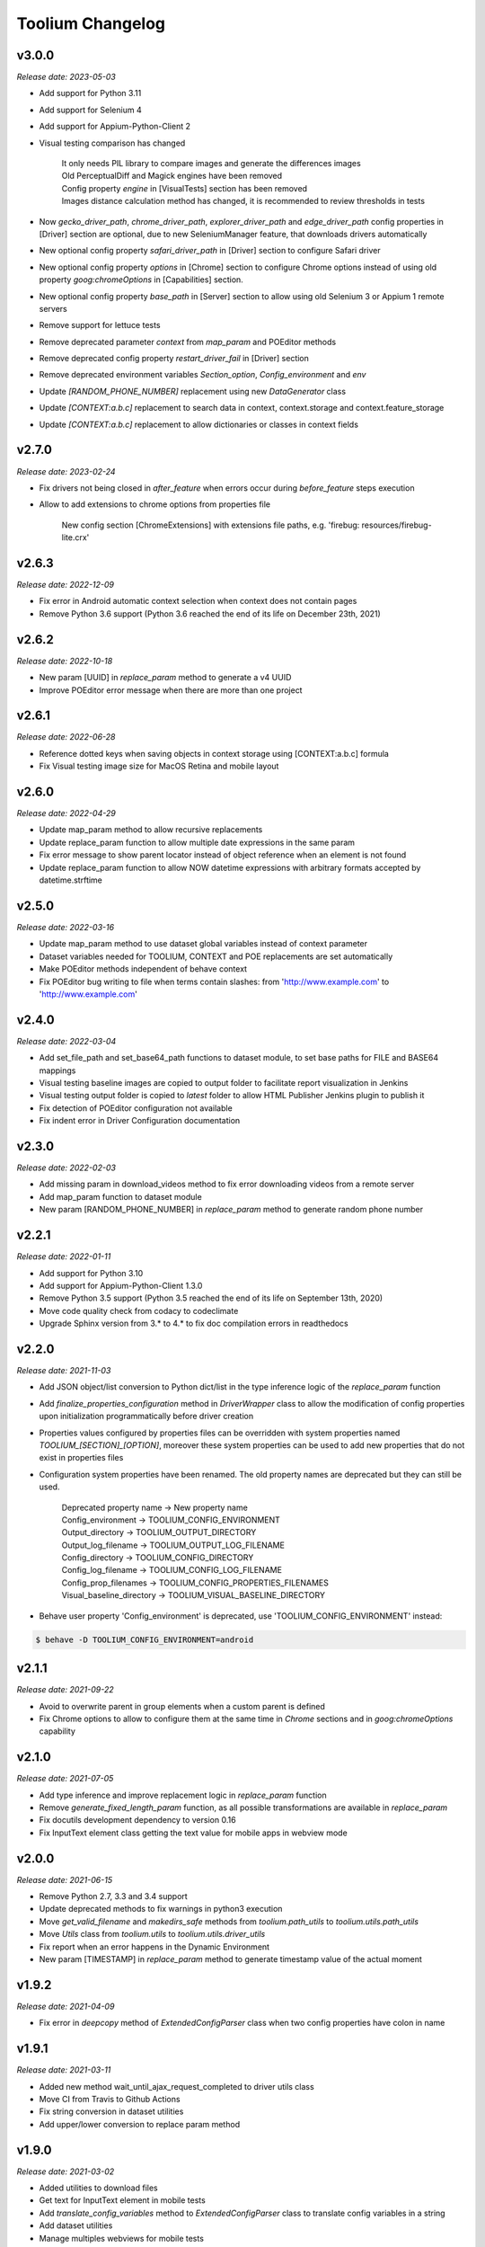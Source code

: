 Toolium Changelog
=================

v3.0.0
------

*Release date: 2023-05-03*

- Add support for Python 3.11
- Add support for Selenium 4
- Add support for Appium-Python-Client 2
- Visual testing comparison has changed

   | It only needs PIL library to compare images and generate the differences images
   | Old PerceptualDiff and Magick engines have been removed
   | Config property `engine` in [VisualTests] section has been removed
   | Images distance calculation method has changed, it is recommended to review thresholds in tests

- Now `gecko_driver_path`, `chrome_driver_path`, `explorer_driver_path` and `edge_driver_path` config properties
  in [Driver] section are optional, due to new SeleniumManager feature, that downloads drivers automatically
- New optional config property `safari_driver_path` in [Driver] section to configure Safari driver
- New optional config property `options` in [Chrome] section to configure Chrome options instead of using old
  property `goog:chromeOptions` in [Capabilities] section.
- New optional config property `base_path` in [Server] section to allow using old Selenium 3 or Appium 1 remote servers
- Remove support for lettuce tests
- Remove deprecated parameter `context` from `map_param` and POEditor methods
- Remove deprecated config property `restart_driver_fail` in [Driver] section
- Remove deprecated environment variables `Section_option`, `Config_environment` and `env`
- Update `[RANDOM_PHONE_NUMBER]` replacement using new `DataGenerator` class
- Update `[CONTEXT:a.b.c]` replacement to search data in context, context.storage and context.feature_storage
- Update `[CONTEXT:a.b.c]` replacement to allow dictionaries or classes in context fields

v2.7.0
------

*Release date: 2023-02-24*

- Fix drivers not being closed in `after_feature` when errors occur during `before_feature` steps execution
- Allow to add extensions to chrome options from properties file

   New config section [ChromeExtensions] with extensions file paths, e.g. 'firebug: resources/firebug-lite.crx'

v2.6.3
------

*Release date: 2022-12-09*

- Fix error in Android automatic context selection when context does not contain pages
- Remove Python 3.6 support (Python 3.6 reached the end of its life on December 23th, 2021)

v2.6.2
------

*Release date: 2022-10-18*

- New param [UUID] in *replace_param* method to generate a v4 UUID
- Improve POEditor error message when there are more than one project

v2.6.1
------

*Release date: 2022-06-28*

- Reference dotted keys when saving objects in context storage using [CONTEXT:a.b.c] formula
- Fix Visual testing image size for MacOS Retina and mobile layout

v2.6.0
------

*Release date: 2022-04-29*

- Update map_param method to allow recursive replacements
- Update replace_param function to allow multiple date expressions in the same param
- Fix error message to show parent locator instead of object reference when an element is not found
- Update replace_param function to allow NOW datetime expressions with arbitrary formats accepted by datetime.strftime

v2.5.0
------

*Release date: 2022-03-16*

- Update map_param method to use dataset global variables instead of context parameter
- Dataset variables needed for TOOLIUM, CONTEXT and POE replacements are set automatically
- Make POEditor methods independent of behave context
- Fix POEditor bug writing to file when terms contain slashes: from 'http:\/\/www.example.com' to 'http://www.example.com'

v2.4.0
------

*Release date: 2022-03-04*

- Add set_file_path and set_base64_path functions to dataset module, to set base paths for FILE and BASE64 mappings
- Visual testing baseline images are copied to output folder to facilitate report visualization in Jenkins
- Visual testing output folder is copied to *latest* folder to allow HTML Publisher Jenkins plugin to publish it
- Fix detection of POEditor configuration not available
- Fix indent error in Driver Configuration documentation

v2.3.0
------

*Release date: 2022-02-03*

- Add missing param in download_videos method to fix error downloading videos from a remote server
- Add map_param function to dataset module
- New param [RANDOM_PHONE_NUMBER] in *replace_param* method to generate random phone number

v2.2.1
------

*Release date: 2022-01-11*

- Add support for Python 3.10
- Add support for Appium-Python-Client 1.3.0
- Remove Python 3.5 support (Python 3.5 reached the end of its life on September 13th, 2020)
- Move code quality check from codacy to codeclimate
- Upgrade Sphinx version from 3.* to 4.* to fix doc compilation errors in readthedocs

v2.2.0
------

*Release date: 2021-11-03*

- Add JSON object/list conversion to Python dict/list in the type inference logic of the *replace_param* function
- Add *finalize_properties_configuration* method in *DriverWrapper* class to allow the modification of config properties
  upon initialization programmatically before driver creation
- Properties values configured by properties files can be overridden with system properties named
  *TOOLIUM_[SECTION]_[OPTION]*, moreover these system properties can be used to add new properties that do not exist in
  properties files
- Configuration system properties have been renamed. The old property names are deprecated but they can still be used.

   | Deprecated property name -> New property name
   | Config_environment -> TOOLIUM_CONFIG_ENVIRONMENT
   | Output_directory -> TOOLIUM_OUTPUT_DIRECTORY
   | Output_log_filename -> TOOLIUM_OUTPUT_LOG_FILENAME
   | Config_directory -> TOOLIUM_CONFIG_DIRECTORY
   | Config_log_filename -> TOOLIUM_CONFIG_LOG_FILENAME
   | Config_prop_filenames -> TOOLIUM_CONFIG_PROPERTIES_FILENAMES
   | Visual_baseline_directory -> TOOLIUM_VISUAL_BASELINE_DIRECTORY

- Behave user property 'Config_environment' is deprecated, use 'TOOLIUM_CONFIG_ENVIRONMENT' instead:

.. code:: console

    $ behave -D TOOLIUM_CONFIG_ENVIRONMENT=android

v2.1.1
------

*Release date: 2021-09-22*

- Avoid to overwrite parent in group elements when a custom parent is defined
- Fix Chrome options to allow to configure them at the same time in *Chrome* sections and in *goog:chromeOptions*
  capability

v2.1.0
------

*Release date: 2021-07-05*

- Add type inference and improve replacement logic in *replace_param* function
- Remove *generate_fixed_length_param* function, as all possible transformations are available in *replace_param*
- Fix docutils development dependency to version 0.16
- Fix InputText element class getting the text value for mobile apps in webview mode

v2.0.0
------

*Release date: 2021-06-15*

- Remove Python 2.7, 3.3 and 3.4 support
- Update deprecated methods to fix warnings in python3 execution
- Move *get_valid_filename* and *makedirs_safe* methods from *toolium.path_utils* to *toolium.utils.path_utils*
- Move *Utils* class from *toolium.utils* to *toolium.utils.driver_utils*
- Fix report when an error happens in the Dynamic Environment
- New param [TIMESTAMP] in *replace_param* method to generate timestamp value of the actual moment

v1.9.2
------

*Release date: 2021-04-09*

- Fix error in *deepcopy* method of *ExtendedConfigParser* class when two config properties have colon in name

v1.9.1
------

*Release date: 2021-03-11*

- Added new method wait_until_ajax_request_completed to driver utils class
- Move CI from Travis to Github Actions
- Fix string conversion in dataset utilities
- Add upper/lower conversion to replace param method

v1.9.0
------

*Release date: 2021-03-02*

- Added utilities to download files
- Get text for InputText element in mobile tests
- Add *translate_config_variables* method to *ExtendedConfigParser* class to translate config variables in a string
- Add dataset utilities
- Manage multiples webviews for mobile tests

v1.8.2
------

*Release date: 2020-12-17*

- Add support for python 3.9
- Add *get_driver_name* method to driver utils class
- Add doc about how to configure Firefox device mode
- Fix driver log types documentation

v1.8.1
------

*Release date: 2020-11-02*

- Create logs folder before downloading driver logs
- Add *set_focus* method to common elements and input text elements
- Fix driver log types list in local executions
- Fix automatic_context_selection for group element

v1.8.0
------

*Release date: 2020-10-05*

- Allow lists in config properties instead of converting them to strings
- Fix typo in documentation for configuration Server log types
- Include click action in InputText element
- New config property 'automatic_context_selection' in [Driver] section for mobile tests with webview

   | If it's false, the WebElement is searched using always NATIVE context
   | If it's true, the WebElement is searched using context NATIVE or WEBVIEW depeding of the webview attribute value

v1.7.2
------

*Release date: 2020-09-01*

- Move utils.py and path_utils.py files to utils folder maintaining backwards compatibility
- Fix input text when element has a shadowroot and text contains quotation marks
- New config property 'log_types' in [Server] section to configure webdriver log types that should be downloaded

v1.7.1
------

*Release date: 2020-05-18*

- Fix Appium dependency conflict, current allowed versions: from 0.24 to 0.52

v1.7.0
------

*Release date: 2020-05-11*

- Fix to allow step's text (context.text) declaration into dynamic environment sections
- Add `ssl` config property in [Server] section to allow using https in Selenium Grid url
- Visual testing comparison must fail when baseline does not exist and save mode is disabled
- Update dynamic environment behaviour to work as the behave's one, i.e. after scenario/feature actions are executed
  even when before scenario/feature actions fail
- Fix unit tests to work without any additional dependencies

v1.6.1
------

*Release date: 2020-01-21*

- Fix concurrent folder creation. Add *makedirs_safe* method to create a new folder.

v1.6.0
------

*Release date: 2020-01-15*

- New config property 'binary' in [Chrome] section to configure the chrome binary path
- Allow configuration properties with colon in name

    For instance, to set a capability with : in name, like:

.. code:: console

    goog:loggingPrefs = "{'performance': 'ALL', 'browser': 'ALL', 'driver': 'ALL'}"

    Following property should be added in properties.cfg:

.. code:: console

    [Capabilities]
    goog___loggingPrefs: {'performance': 'ALL', 'browser': 'ALL', 'driver': 'ALL'}

- Add support for python 3.8

v1.5.6
------

*Release date: 2019-10-04*

- Fix dynamic environment exit code when there are hook errors

v1.5.5
------

*Release date: 2019-07-29*

- Fix screeninfo dependency to 0.3.1 version

v1.5.4
------

*Release date: 2019-07-22*

- Add support to encapsulated elements (Shadowroot)

    | Only support CSS_SELECTOR locator
    | Input text page element fixed
    | It is not supported for list of elements yet
    | It is not supported for element find by parent yet
    | It is not supported nested encapsulation yet

- Fix Selenium dependency conflict

v1.5.3
------

*Release date: 2019-04-05*

- Fix error executing Appium locally

v1.5.2
------

*Release date: 2019-04-01*

- Check if a GGR session (current) is still active
- Download Selenoid logs files also when test fails
- Fix utils.py wait functions' descriptions
- Add new wait to utils.py in order to wait for an element not containing some text

v1.5.1
------

*Release date: 2019-03-18*

- Download Selenoid video and logs files only in linux nodes if video or logs are enabled
- Add a sleep between Selenoid retries when downloading files
- Manage exceptions in dynamic environment to mark affected scenarios as failed

v1.5.0
------

*Release date: 2019-02-26*

- Latest version of Appium can be used
- Make Toolium compatible with GGR and Selenoid
- Download execution video and session logs if the test fails using GGR and Selenoid
- Add logs path in the `_output` folder to download GGR logs
- Add `username` and `password` config properties in [Server] section to enable basic authentication in Selenium Grid (required by GGR)

v1.4.3
------

*Release date: 2018-12-18*

- Fix Appium version to 0.31 or minor

v1.4.2
------

*Release date: 2018-10-26*

- Add movement in X axis in *scroll_element_into_view* method
- Fix bugs and new features in the Dynamic Environment library:

   | chars no utf-8 are accepted
   | no replace behave prefixes into a step
   | pretty print by console, in Steps multi lines
   | raise an exception in error case
   | allow comments in the steps

- Add support for python 3.7

v1.4.1
------

*Release date: 2018-02-26*

- Fix README.rst format to be compatible with pypi
- Fix `after_scenario` error when toolium `before_feature` is not used
- Read `Config_environment` before properties initialization to read right properties file
- New config section [FirefoxArguments] to set firefox arguments from properties file, e.g. '-private'
- Add a config property `headless` in [Driver] section to enable headless mode in firefox and chrome
- New config properties 'monitor', 'bounds_x' and 'bounds_y' in [Driver] section to configure browser bounds and monitor
- Normalize filenames to avoid errors with invalid characters

v1.4.0
------

*Release date: 2018-02-04*

- Add pytest fixtures to start and stop drivers
- New config property `reuse_driver_session` in [Driver] section to use the same driver in all tests
- Rename config property `restart_driver_fail` in [Driver] section to `restart_driver_after_failure`
- Add @no_driver feature or scenario tag to do not start the driver in these tests
- Fix output folder names when driver type is empty
- Fix output log name when `Config_environment` is used
- Fix Chrome options using remote drivers with Selenium >= 3.6.0

v1.3.0
------

*Release date: 2017-09-12*

- Add Behave dynamic environment (more info in `Docs <http://toolium.readthedocs.io/en/latest/bdd_integration.html#behave-dynamic-environment>`_)
- Fix visual screenshot filename error when behave feature name contains :
- Add a config property 'explicitly_wait' in [Driver] section to set the default timeout used in *wait_until* methods
- When reuse_driver is true using behave, driver is initialized in *before_feature* method and closed in *after_feature*
  method
- Add @reuse_driver feature tag to reuse driver in a behave feature, even if reuse_driver is false
- Add @reset_driver scenario tag to restart driver before a behave scenario, even if reuse_driver is true
- Add *is_present* and *is_visible* methods to PageElement classes to know if an element is present or visible

v1.2.5
------

*Release date: 2017-03-24*

- Fix firefox initialization error using Selenium 2.X
- Add *wait_until_loaded* method to PageObject class to wait until all page elements with wait=True are visible

v1.2.4
------

*Release date: 2017-03-17*

- Fix NoSuchElementException error finding elements in nested groups

v1.2.3
------

*Release date: 2017-03-10*

- Save *geckodriver.log* file in output folder
- Fix MagickEngine name error when using an old version of needle
- Add *wait_until_clickable* method to Utils and PageElement classes to search for an element and wait until it is
  clickable

v1.2.2
------

*Release date: 2017-02-01*

- Fix error comparing screenshots in mobile tests
- Fix image size when enlarging a vertical image in visual testing reports
- Move js and css out of visual html report to avoid CSP errors

v1.2.1
------

*Release date: 2017-01-18*

- Fix error installing Toolium when setuptools version is too old

v1.2.0
------

*Release date: 2017-01-17*

- Refactored reset_object method. Now it has an optional parameter with the driver_wrapper.
- Fix error reading geckodriver logs after test failure
- Fix error downloading videos after failed tests
- Fix error in visual tests when excluding elements in a scrolled page
- New config property 'logs_enabled' in [Server] section to download webdriver logs even if the test passes
- New config property 'save_web_element' in [Driver] section

   | If it's false, the WebElement is searched whenever is needed (default value)
   | If it's true, the WebElement is saved in PageElement to avoid searching for the same element multiple times. Useful
   in mobile testing when searching for an element can take a long time.
- New config property 'restart_driver_fail' in [Driver] section to restart the driver when the test fails even though
  the value of *reuse_driver* property is *true*
- System property 'Config_environment' is used to select config files, e.g., to read android-properties.cfg file:

.. code:: console

    $ Config_environment=android nose2 web/tests/test_web.py

- Behave user property 'env' is deprecated, use 'Config_environment' instead:

.. code:: console

    $ behave -D Config_environment=android

v1.1.3
------

*Release date: 2016-11-18*

- Video download works in Selenium Grid 3
- New config property 'binary' in [Firefox] section to configure the firefox binary path
- Allow to configure visual baseline directory in ConfigFiles class (default: output/visualtests/baseline)
- Delete IE and Edge cookies after tests
- Fix wait_until_element_visible and wait_until_element_not_visible methods when the page element has a parent element
- Add *imagemagick* as visual engine to have better diff images

v1.1.2
------

*Release date: 2016-07-19*

- Baseline name property can contain *{Version}* to add actual version capability value to the baseline name
- New config property 'gecko_driver_path' in [Browser] section to configure the Gecko/Marionette driver location

v1.1.1
------

*Release date: 2016-06-30*

- Save webdriver logs of each driver, not just the first one, and only if test fails

v1.1.0
------

*Release date: 2016-06-03*

- New MobilePageObject class to test Android and iOS apps with the same base page objects
- Fix visual report links in Windows
- Add @no_reset_app, @reset_app and @full_reset_app behave tags to configure Appium reset capabilities for one scenario
- Add @android_only and @ios_only behave tags to exclude one scenario from iOS or Android executions
- Add a behave user property named *env* to select config files, e.g., to use android-properties.cfg file:

.. code:: console

    $ behave -D env=android

v1.0.1
------

*Release date: 2016-05-09*

- Fix wait_until_first_element_is_found error when element is None
- Fix app_strings initialization in page objects
- Fix swipe method to work with Appium 1.5 swipe

v1.0.0
------

*Release date: 2016-04-12*

DRIVER

- Refactor to move config property 'browser' in [Browser] section to 'type' property in [Driver] section
- Allow to run API tests with behave: driver type property must be empty
- Refactor to rename 'driver_path' config properties to 'chrome_driver_path', 'explorer_driver_path',
  'edge_driver_path', 'opera_driver_path' and 'phantomjs_driver_path'
- Refactor to move config properties 'reuse_driver' and 'implicitly_wait' from [Common] section to [Driver] section
- Add a new config property 'appium_app_strings' in [Driver] section to request app strings before each Appium test
- Add new config properties 'window_width' and 'window_height' in [Driver] section to configure browser window size
- Upload the error screenshot to Jira if the test fails
- Allow to add extensions to firefox profile from properties file

   New config section [FirefoxExtensions] with extensions file paths, e.g. 'firebug = firebug-3.0.0-beta.3.xpi'

- Allow to use a predefined firefox profile

   New config property 'profile' in [Firefox] section to configure the profile directory

- Allow to set chrome arguments from properties file

   New config section [ChromeArguments] with chrome arguments, e.g. 'lang = es'

PAGE OBJECTS

- Save WebElement in PageElement to avoid searching for the same element multiple times
- Refactor to rename get_element to get_web_element in Utils class and element to web_element in PageElement class
- Add *wait_until_first_element_is_found* method to Utils class to search for a list of elements and wait until one of
  them is found
- Add new page element types: Checkbox, InputRadio, Link, Group and PageElements

BEHAVE

- Allow to modify Toolium properties from behave userdata configuration, e.g.:

.. code:: console

    $ behave -D Driver_type=chrome

VISUAL TESTING

- Refactor to rename assertScreenshot to assert_screenshot and assertFullScreenshot to assert_full_screenshot
- Add force parameter to *assert_screenshot* methods to compare the screenshot even if visual testing is disabled by
  configuration. If the assertion fails, the test fails.
- Baseline name property can contain *{PlatformVersion}* or *{RemoteNode}* to add actual platform version or remote
  node name to the baseline name


v0.12.1
-------

*Release date: 2016-01-07*

- Fix app_strings initialization in Behave Appium tests
- In Behave tests, Toolium config is saved in context.toolium_config instead of using context.config to avoid
  overriding Behave config

v0.12.0
-------

*Release date: 2015-12-23*

- Allow to create a second driver using DriverWrapper constructor:

.. code-block:: python

    second_wrapper = DriverWrapper()
    second_wrapper.connect()

- Fix page object issue with non-default driver. Now page object and utils init methods have both a driver_wrapper
  optional parameter instead of driver parameter.
- Fix swipe over an element in Android and iOS web tests
- Move set_config_* and set_output_* test case methods to ConfigFiles class
- Add behave environment file to initialize Toolium wrapper from behave tests

v0.11.3
-------

*Release date: 2015-11-24*

- Fix image size in visual testing for Android and iOS web tests
- Baseline name property allows any configuration property value to configure the visual testing baseline folder, e.g.:

   | {AppiumCapabilities_deviceName}-{AppiumCapabilities_platformVersion}: this baseline_name could use baselines as iPhone_6-8.3, iPhone_6-9.1, iPhone_6s-9.1, ...
   | {Browser_browser}: this baseline_name could use baselines as firefox, iexplore, ... (default value)

- Fix page elements initialization when they are defined outside of a page object

v0.11.2
-------

*Release date: 2015-11-11*

- Compatibility with Python 3

v0.11.1
-------

*Release date: 2015-11-02*

- New config property 'operadriver_path' in [Browser] section to configure the Opera Driver location
- Fix initialization error when a page object contains another page object
- Fix visual testing error if browser is phantomjs
- Fix firefox profile error in remote executions
- Configure setup.py to execute tests with 'python setup.py test'
- Convert markdown (.md) files to reStructuredText (.rst) and update long_description with README.rst content

v0.11.0
-------

*Release date: 2015-10-21*

- Rename library from seleniumtid to toolium
- Distributed under Apache Software License, Version 2

v0.10.0
-------

*Release date: 2015-09-23*

- Add support to Edge Windows browser
- New config property 'summary_prefix' in [Jira] section to modify default TCE summary
- Add scroll_element_into_view method to PageElement that scroll to element
- Add parent parameter to PageElement when element must be found from parent
- Page elements can be defined as class attributes, it is no longer necessary to define them as instance attributes in
  init_page_elements()
- Add wait_until_visible, wait_until_not_visible and assertScreenshot methods to PageElement
- Allow to set Chrome mobile options from properties file

   New config section [ChromeMobileEmulation] with mobile emulation options, e.g. 'deviceName = Google Nexus 5'

- Configuration system properties have been renamed

   | Old properties: Files_output_path, Files_log_filename, Files_properties, Files_logging
   | New properties: Output_directory, Output_log_filename, Config_directory, Config_prop_filenames, Config_log_filename

- Add set_config_* and set_output_* test case methods to configure output and config files instead of using
  configuration system properties

v0.9.3
------

*Release date: 2015-07-24*

- Allow to set custom driver capabilities from properties file

   New config section [Capabilities] with driver capabilities

- Fix set_value and app_strings errors in mobile web tests
- Fix set_value error in iOS tests when using needle

v0.9.2
------

*Release date: 2015-06-02*

- Allow to find elements by ios_uiautomation in visual assertions
- Fix app_strings error in mobile web tests
- Use set_value instead of send_keys to run tests faster

v0.9.1
------

*Release date: 2015-05-21*

- Add swipe method in Utils to allow swipe over an element
- Only one property file is mandatory if *Files_properties* has multiple values
- Allow to exclude elements from visual screenshots

v0.9.0
------

*Release date: 2015-05-12*

- Output path (screenshots, videos, visualtests) can be specified with a system property: *Files_output_path*
- Update app_strings in Appium tests only if the driver has changed
- Move visual properties from [Server] section to [VisualTests] section
- With a visual assertion error, the test can fail or give an error message and continue

   New config property 'fail' in [VisualTests] section to fail the test when there is a visual error

- Create a html report with the visual tests results

   New config property 'complete_report' in [VisualTests] section to include also correct visual assertions in report

- Configure multiple baseline name for different browsers, languages and versions

   | New config property 'baseline_name' in [VisualTests] section to configure the name of the baseline folder
   | Allow {browser}, {language} and {platformVersion} variables, e.g. baseline_name = {browser}-{language}
   | The default baseline_name is {browser}.

- Add assertFullScreenshot method in SeleniumTestCase

v0.8.6
------

*Release date: 2015-04-17*

- Add wait_until_element_visible method in utils class
- Logger filename can be specified with a system property: *Files_log_filename*

v0.8.5
------

*Release date: 2015-03-23*

- Add Button page element
- AppiumTestCase has a new attribute app_strings, a dict with application strings in the active language

v0.8.4
------

*Release date: 2015-03-05*

- Allow to set firefox and chrome preferences from properties file

   | New config section [FirefoxPreferences] with firefox preferences, e.g. 'browser.download.dir = /tmp'
   | New config section [ChromePreferences] with chrome preferences, e.g. 'download.default_directory = /tmp'

v0.8.3
------

*Release date: 2015-02-11*

- Read properties file before each test to allow executing tests with different configurations (android, iphone, ...)

v0.8.2
------

*Release date: 2015-02-04*

- Logging and properties config files can be specified with a system property: *Files_logging* and *Files_properties*

   *Files_properties* allows multiple files separated by ;

v0.8.1
------

*Release date: 2015-01-26*

- Fixed minor bugs
- Add visual testing to lettuce tests

v0.8
----

*Release date: 2015-01-20*

- Add visual testing to SeleniumTestCase and AppiumTestCase

   | New config property 'visualtests_enabled' in [Server] section to enable visual testing
   | New config property 'visualtests_save' in [Server] section to overwrite baseline images with actual screenshots
   | New config property 'visualtests_engine' in [Server] section to select image engine (pil or perceptualdiff)

v0.7
----

*Release date: 2014-12-23*

- Allow to autocomplete self.driver and self.utils in IDEs
- Remove non-mandatory requirements

v0.6
----

*Release date: 2014-12-05*

- Multiple tests of a class can be linked to the same Jira Test Case
- If test fails, the error message will be added as a comment to the Jira Test Case Execution
- Update Jira Test Cases also in lettuce tests

v0.5
----

*Release date: 2014-12-01*

- Downloads the saved video if the test has been executed in a VideoGrid
- Add BasicTestCase class to be used in Api tests or in other tests without selenium driver

v0.4
----

*Release date: 2014-11-12*

- Add Lettuce terrain file to initialize Selenium driver
- Add ConfigDriver.create_driver method to create a new driver with specific configuration
- Add wait_until_element_not_visible method in utils class

v0.3
----

*Release date: 2014-06-12*

- Add a config property 'implicitly_wait' in [Common] section to set an implicit timeout
- Add a config property 'reuse_driver' in [Common] section to use the same driver in all tests of each class
- The driver can be reused only in a test class setting a class variable 'reuse_driver = True'

v0.2
----

*Release date: 2014-05-13*

- Now depends on Appium 1.0

v0.1
----

*Release date: 2014-03-04*

- First version of the selenium library in python
